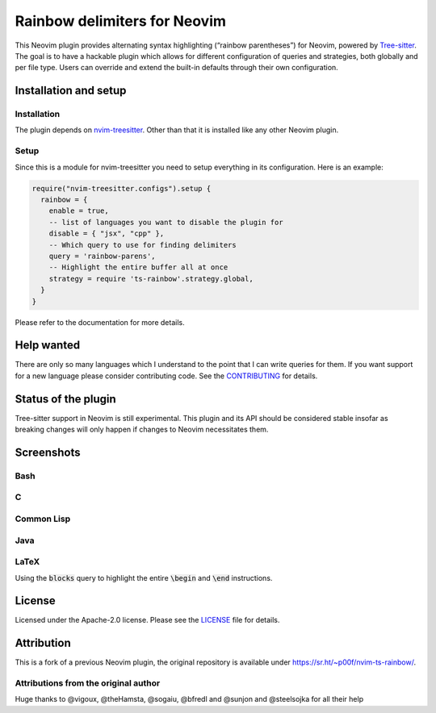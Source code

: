 .. default-role:: code


###############################
 Rainbow delimiters for Neovim
###############################

This Neovim plugin provides alternating syntax highlighting (“rainbow
parentheses”) for Neovim, powered by `Tree-sitter`_.  The goal is to have a
hackable plugin which allows for different configuration of queries and
strategies, both globally and per file type.  Users can override and extend the
built-in defaults through their own configuration.


Installation and setup
######################

Installation
============

The plugin depends on `nvim-treesitter`_.  Other than that it is installed like
any other Neovim plugin.

Setup
=====

Since this is a module for nvim-treesitter you need to setup everything in its
configuration.  Here is an example:

.. code:: lua

   require("nvim-treesitter.configs").setup {
     rainbow = {
       enable = true,
       -- list of languages you want to disable the plugin for
       disable = { "jsx", "cpp" }, 
       -- Which query to use for finding delimiters
       query = 'rainbow-parens',
       -- Highlight the entire buffer all at once
       strategy = require 'ts-rainbow'.strategy.global,
     }
   }

Please refer to the documentation for more details.


Help wanted
###########

There are only so many languages which I understand to the point that I can
write queries for them.  If you want support for a new language please consider
contributing code.  See the CONTRIBUTING_ for details.


Status of the plugin
####################

Tree-sitter support in Neovim is still experimental.  This plugin and its API
should be considered stable insofar as breaking changes will only happen if
changes to Neovim necessitates them.


Screenshots
###########

Bash
====

.. image:: https://user-images.githubusercontent.com/4954650/212133420-4eec7fd3-9458-42ef-ba11-43c1ad9db26b.png

C
=

.. image:: https://user-images.githubusercontent.com/4954650/212133423-8b4f1f00-634a-42c1-9ebc-69f8057a63e6.png

Common Lisp
===========

.. image:: https://user-images.githubusercontent.com/4954650/212133425-85496400-4e24-4afd-805c-55ca3665c4d9.png

Java
====

.. image:: https://user-images.githubusercontent.com/4954650/212133426-7615f902-e39f-4625-bb91-2e757233c7ba.png

LaTeX
=====

Using the `blocks` query to highlight the entire `\begin` and `\end`
instructions.

.. image:: https://user-images.githubusercontent.com/4954650/212133427-46182f57-bfd8-4cbe-be1f-9aad5ddfd796.png


License
#######

Licensed under the Apache-2.0 license. Please see the `LICENSE`_ file for
details.


Attribution
###########

This is a fork of a previous Neovim plugin, the original repository is
available under https://sr.ht/~p00f/nvim-ts-rainbow/.

Attributions from the original author
=====================================

Huge thanks to @vigoux, @theHamsta, @sogaiu, @bfredl and @sunjon and
@steelsojka for all their help


.. _Tree-sitter: https://tree-sitter.github.io/tree-sitter/
.. _nvim-treesitter: https://github.com/nvim-treesitter/nvim-treesitter
.. _CONTRIBUTING: CONTRIBUTING.rst
.. _LICENSE: LICENSE
